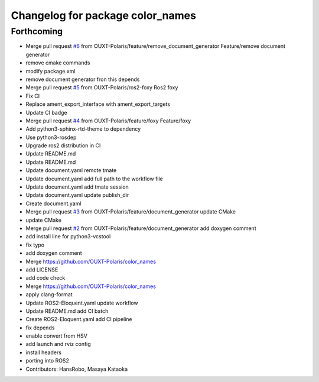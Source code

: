 ^^^^^^^^^^^^^^^^^^^^^^^^^^^^^^^^^
Changelog for package color_names
^^^^^^^^^^^^^^^^^^^^^^^^^^^^^^^^^

Forthcoming
-----------
* Merge pull request `#6 <https://github.com/OUXT-Polaris/color_names/issues/6>`_ from OUXT-Polaris/feature/remove_document_generator
  Feature/remove document generator
* remove cmake commands
* modify package.xml
* remove document generator fron this depends
* Merge pull request `#5 <https://github.com/OUXT-Polaris/color_names/issues/5>`_ from OUXT-Polaris/ros2-foxy
  Ros2 foxy
* Fix CI
* Replace ament_export_interface with ament_export_targets
* Update CI badge
* Merge pull request `#4 <https://github.com/OUXT-Polaris/color_names/issues/4>`_ from OUXT-Polaris/feature/foxy
  Feature/foxy
* Add python3-sphinx-rtd-theme to dependency
* Use python3-rosdep
* Upgrade ros2 distribution in CI
* Update README.md
* Update README.md
* Update document.yaml
  remote tmate
* Update document.yaml
  add full path to the workflow file
* Update document.yaml
  add tmate session
* Update document.yaml
  update publish_dir
* Create document.yaml
* Merge pull request `#3 <https://github.com/OUXT-Polaris/color_names/issues/3>`_ from OUXT-Polaris/feature/document_generator
  update CMake
* update CMake
* Merge pull request `#2 <https://github.com/OUXT-Polaris/color_names/issues/2>`_ from OUXT-Polaris/feature/document_generator
  add doxygen comment
* add install line for python3-vcstool
* fix typo
* add doxygen comment
* Merge https://github.com/OUXT-Polaris/color_names
* add LICENSE
* add code check
* Merge https://github.com/OUXT-Polaris/color_names
* apply clang-format
* Update ROS2-Eloquent.yaml
  update workflow
* Update README.md
  add CI batch
* Create ROS2-Eloquent.yaml
  add CI pipeline
* fix depends
* enable convert from HSV
* add launch and rviz config
* install headers
* porting into ROS2
* Contributors: HansRobo, Masaya Kataoka
